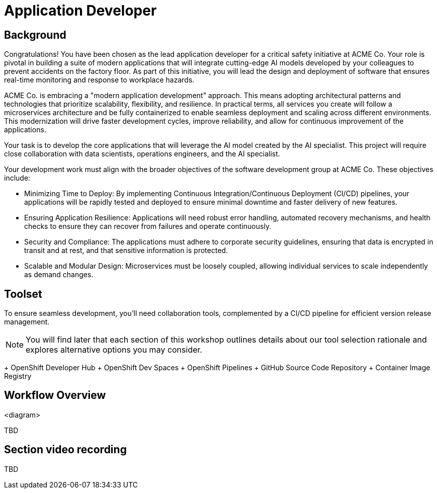 = Application Developer

== Background

Congratulations! You have been chosen as the lead application developer for a critical safety initiative at ACME Co. Your role is pivotal in building a suite of modern applications that will integrate cutting-edge AI models developed by your colleagues to prevent accidents on the factory floor. As part of this initiative, you will lead the design and deployment of software that ensures real-time monitoring and response to workplace hazards.

ACME Co. is embracing a "modern application development" approach. This means adopting architectural patterns and technologies that prioritize scalability, flexibility, and resilience. In practical terms, all services you create will follow a microservices architecture and be fully containerized to enable seamless deployment and scaling across different environments. This modernization will drive faster development cycles, improve reliability, and allow for continuous improvement of the applications.

Your task is to develop the core applications that will leverage the AI model created by the AI specialist. This project will require close collaboration with data scientists, operations engineers, and the AI specialist.

Your development work must align with the broader objectives of the software development group at ACME Co. These objectives include:

* Minimizing Time to Deploy: By implementing Continuous Integration/Continuous Deployment (CI/CD) pipelines, your applications will be rapidly tested and deployed to ensure minimal downtime and faster delivery of new features.

* Ensuring Application Resilience: Applications will need robust error handling, automated recovery mechanisms, and health checks to ensure they can recover from failures and operate continuously.

* Security and Compliance: The applications must adhere to corporate security guidelines, ensuring that data is encrypted in transit and at rest, and that sensitive information is protected.

* Scalable and Modular Design: Microservices must be loosely coupled, allowing individual services to scale independently as demand changes.



== Toolset

To ensure seamless development, you'll need collaboration tools, complemented by a CI/CD pipeline for efficient version release management.

[NOTE]

You will find later that each section of this workshop outlines details about our tool selection rationale and explores alternative options you may consider.

+ OpenShift Developer Hub
+ OpenShift Dev Spaces
+ OpenShift Pipelines
+ GitHub Source Code Repository
+ Container Image Registry


== Workflow Overview

<diagram>

TBD



== Section video recording

TBD

